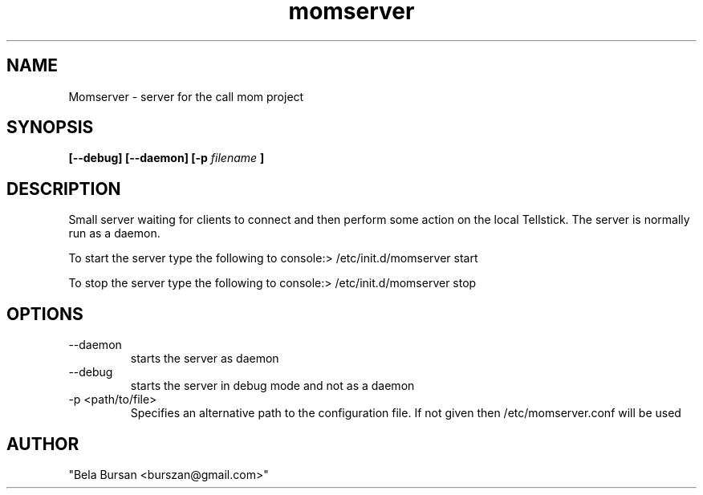 .TH momserver 1 "2016-02-05" "version 1.0.0"
.SH NAME
Momserver - server for the call mom project
.SH SYNOPSIS
.B [--debug] [--daemon] [-p
.I filename
.B ]
.SH DESCRIPTION
Small server waiting for clients to connect and then perform some action on the local Tellstick.
The server is normally run as a daemon.
.PP
To start the server type the following to console:> /etc/init.d/momserver start
.PP
To stop the server type the following to console:> /etc/init.d/momserver stop
.SH OPTIONS
.IP --daemon
starts the server as daemon
.IP --debug
starts the server in debug mode and not as a daemon
.IP "-p <path/to/file>"
Specifies an alternative path to the configuration file. If not given then /etc/momserver.conf will be used
.SH AUTHOR
"Bela Bursan <burszan@gmail.com>"
